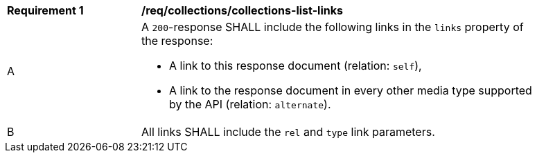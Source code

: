 [[req_collections_collections-list-links]]
[width="90%",cols="2,6a"]
|===
^|*Requirement {counter:req-id}* |*/req/collections/collections-list-links*
^|A |A `200`-response SHALL include the following links in the `links` property of the response:

* A link to this response document (relation: `self`),
* A link to the response document in every other media type supported by the API (relation: `alternate`).
^|B |All links SHALL include the `rel` and `type` link parameters.
|===
